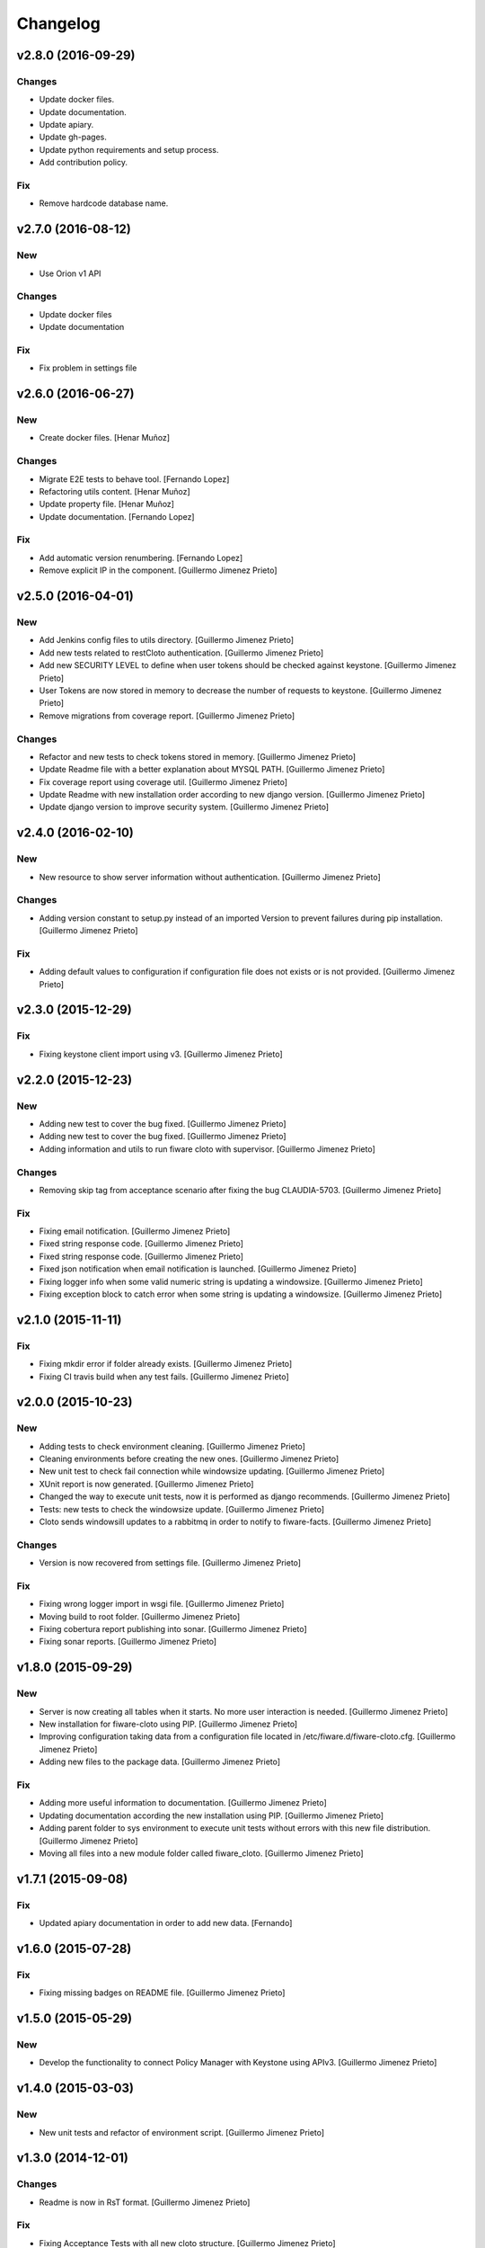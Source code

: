 Changelog
=========

v2.8.0 (2016-09-29)
-------------------

Changes
~~~~~~~

- Update docker files.
- Update documentation.
- Update apiary.
- Update gh-pages.
- Update python requirements and setup process.
- Add contribution policy.

Fix
~~~

- Remove hardcode database name.


v2.7.0 (2016-08-12)
-------------------

New
~~~

- Use Orion v1 API

Changes
~~~~~~~

- Update docker files
- Update documentation

Fix
~~~

- Fix problem in settings file

v2.6.0 (2016-06-27)
-------------------

New
~~~

- Create docker files. [Henar Muñoz]

Changes
~~~~~~~

- Migrate E2E tests to behave tool. [Fernando Lopez]
- Refactoring utils content. [Henar Muñoz]
- Update property file. [Henar Muñoz]
- Update documentation. [Fernando Lopez]

Fix
~~~

- Add automatic version renumbering. [Fernando Lopez]
- Remove explicit IP in the component. [Guillermo Jimenez Prieto]

v2.5.0 (2016-04-01)
-------------------

New
~~~

- Add Jenkins config files to utils directory. [Guillermo Jimenez
  Prieto]

- Add new tests related to restCloto authentication. [Guillermo Jimenez
  Prieto]

- Add new SECURITY LEVEL to define when user tokens should be checked
  against keystone. [Guillermo Jimenez Prieto]

- User Tokens are now stored in memory to decrease the number of
  requests to keystone. [Guillermo Jimenez Prieto]

- Remove migrations from coverage report. [Guillermo Jimenez Prieto]

Changes
~~~~~~~

- Refactor and new tests to check tokens stored in memory. [Guillermo
  Jimenez Prieto]

- Update Readme file with a better explanation about MYSQL PATH.
  [Guillermo Jimenez Prieto]

- Fix coverage report using coverage util. [Guillermo Jimenez Prieto]

- Update Readme with new installation order according to new django
  version. [Guillermo Jimenez Prieto]

- Update  django version to improve security system. [Guillermo Jimenez
  Prieto]

v2.4.0 (2016-02-10)
-------------------

New
~~~

- New resource to show server information without authentication.
  [Guillermo Jimenez Prieto]

Changes
~~~~~~~

- Adding version constant to setup.py instead of an imported Version to
  prevent failures during pip installation. [Guillermo Jimenez Prieto]

Fix
~~~

- Adding default values to configuration if configuration file does not
  exists or is not provided. [Guillermo Jimenez Prieto]

v2.3.0 (2015-12-29)
-------------------

Fix
~~~

- Fixing keystone client import using v3. [Guillermo Jimenez Prieto]

v2.2.0 (2015-12-23)
-------------------

New
~~~

- Adding new test to cover the bug fixed. [Guillermo Jimenez Prieto]

- Adding new test to cover the bug fixed. [Guillermo Jimenez Prieto]

- Adding information and utils to run fiware cloto with supervisor.
  [Guillermo Jimenez Prieto]

Changes
~~~~~~~

- Removing skip tag from acceptance scenario after fixing the bug
  CLAUDIA-5703. [Guillermo Jimenez Prieto]

Fix
~~~

- Fixing email notification. [Guillermo Jimenez Prieto]

- Fixed string response code. [Guillermo Jimenez Prieto]

- Fixed string response code. [Guillermo Jimenez Prieto]

- Fixed json notification when email notification is launched.
  [Guillermo Jimenez Prieto]

- Fixing logger info when some valid numeric string is updating a
  windowsize. [Guillermo Jimenez Prieto]

- Fixing exception block to catch error when some string is updating a
  windowsize. [Guillermo Jimenez Prieto]

v2.1.0 (2015-11-11)
-------------------

Fix
~~~

- Fixing mkdir error if folder already exists. [Guillermo Jimenez
  Prieto]

- Fixing CI travis build when any test fails. [Guillermo Jimenez Prieto]

v2.0.0 (2015-10-23)
-------------------

New
~~~

- Adding tests to check environment cleaning. [Guillermo Jimenez Prieto]

- Cleaning environments before creating the new ones. [Guillermo Jimenez
  Prieto]

- New unit test to check fail connection while windowsize updating.
  [Guillermo Jimenez Prieto]

- XUnit report is now generated. [Guillermo Jimenez Prieto]

- Changed the way to execute unit tests, now it is performed as django
  recommends. [Guillermo Jimenez Prieto]

- Tests: new tests to check the windowsize update. [Guillermo Jimenez
  Prieto]

- Cloto sends windowsill updates to a rabbitmq in order to notify to
  fiware-facts. [Guillermo Jimenez Prieto]

Changes
~~~~~~~

- Version is now recovered from settings file. [Guillermo Jimenez
  Prieto]

Fix
~~~

- Fixing wrong logger import in wsgi file. [Guillermo Jimenez Prieto]

- Moving build to root folder. [Guillermo Jimenez Prieto]

- Fixing cobertura report publishing into sonar. [Guillermo Jimenez
  Prieto]

- Fixing sonar reports. [Guillermo Jimenez Prieto]

v1.8.0 (2015-09-29)
-------------------

New
~~~

- Server is now creating all tables when it starts. No more user
  interaction is needed. [Guillermo Jimenez Prieto]

- New installation for fiware-cloto using PIP. [Guillermo Jimenez
  Prieto]

- Improving configuration taking data from a configuration file located
  in /etc/fiware.d/fiware-cloto.cfg. [Guillermo Jimenez Prieto]

- Adding new files to the package data. [Guillermo Jimenez Prieto]

Fix
~~~

- Adding more useful information to documentation. [Guillermo Jimenez
  Prieto]

- Updating documentation according the new installation using PIP.
  [Guillermo Jimenez Prieto]

- Adding parent folder to sys environment to execute unit tests without
  errors with this new file distribution. [Guillermo Jimenez Prieto]

- Moving all files into a new module folder called fiware_cloto.
  [Guillermo Jimenez Prieto]

v1.7.1 (2015-09-08)
-------------------

Fix
~~~

- Updated apiary documentation in order to add new data. [Fernando]

v1.6.0 (2015-07-28)
-------------------

Fix
~~~

- Fixing missing badges on README file. [Guillermo Jimenez Prieto]

v1.5.0 (2015-05-29)
-------------------

New
~~~

- Develop the functionality to connect Policy Manager with Keystone
  using APIv3. [Guillermo Jimenez Prieto]

v1.4.0 (2015-03-03)
-------------------

New
~~~

- New unit tests and refactor of environment script. [Guillermo
  Jimenez Prieto]


v1.3.0 (2014-12-01)
-------------------

Changes
~~~~~~~

- Readme is now in RsT format. [Guillermo Jimenez Prieto]

Fix
~~~

- Fixing Acceptance Tests with all new cloto structure. [Guillermo
  Jimenez Prieto]

- Fixing logging from django files. [Guillermo Jimenez Prieto]

- Fixing cobertura report to work with jenkins and sonar. [Guillermo
  Jimenez Prieto]

v1.2.0 (2014-11-04)
-------------------

New
~~~

- Added CHANGELOG.rst file for fiware-cloto. [Guillermo Jimenez Prieto]

- Added CHANGELOG config file for gitchangelog. [Guillermo Jimenez
  Prieto]

- Settings are now in a single file fix: dev: Settings are now loaded
  correctly. [Guillermo Jimenez Prieto]

- Adding more unit tests. [Guillermo Jimenez Prieto]

- Allowed host added into automatic installer. Now default local IP
  address is added to settings.py. [Guillermo Jimenez Prieto]

- Adding documentation to github. [geonexus]

Changes
~~~~~~~

- Preparing release. (1.2.0) [Guillermo Jimenez Prieto]

- Removing developer's IP from ALLOWED HOSTS. [Guillermo Jimenez Prieto]

- Checkstyle fixes. [Guillermo Jimenez Prieto]

- Adding more unit tests. [Guillermo Jimenez Prieto]

- Indentation fix. [Guillermo Jimenez Prieto]

Fix
~~~

- Api info fixed to public wiki url and omit production settings from
  coverage. [Guillermo Jimenez Prieto]

- Pep8 fixes. [Guillermo Jimenez Prieto]

- More unit tests for wsgi. [Guillermo Jimenez Prieto]

- Skipping wsgi tests. [Guillermo Jimenez Prieto]

- Fixing not found error on travis. [Guillermo Jimenez Prieto]

- Adding white space between allowed hosts in settings file. [Guillermo
  Jimenez Prieto]

- Loggers are mocked in unittests. [Guillermo Jimenez Prieto]

- Added fail view for Mac Servers. [geonexus]

- Rules are now stored correctly. There was a bug that stores all rules
  with unicode values. [geonexus]

- Server version is now based on a string value and it is needed to
  change value in configuration.py before each release. [geonexus]

- Changing version float in server information to string value. Fixing
  some words mistaken. [geonexus]

- Adding HTTP TRACE TRACK methods disabling instructions. [geonexus]

- Adding PyClips requirement to README.md. [geonexus]

- Updating databases to mysql commands. [geonexus]

- Updating databases to mysql commands. [geonexus]

- Adding titles to rst files. [geonexus]

- Adding documentation to github. [geonexus]

- Adding documentation to github. [geonexus]

- Adding documentation to github. [geonexus]
